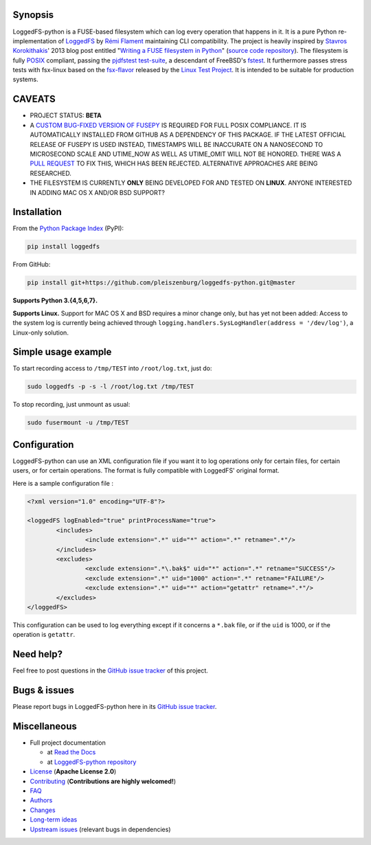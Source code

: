 .. |build_master| image:: https://img.shields.io/travis/pleiszenburg/loggedfs-python/master.svg?style=flat-square
	:target: https://travis-ci.org/pleiszenburg/loggedfs-python
	:alt: Build Status: master / release

.. |build_develop| image:: https://img.shields.io/travis/pleiszenburg/loggedfs-python/develop.svg?style=flat-square
	:target: https://travis-ci.org/pleiszenburg/loggedfs-python
	:alt: Build Status: development branch

.. |license| image:: https://img.shields.io/pypi/l/loggedfs.svg?style=flat-square
	:target: https://github.com/pleiszenburg/loggedfs/blob/master/LICENSE
	:alt: Project License: Apache License v2

.. |status| image:: https://img.shields.io/pypi/status/loggedfs.svg?style=flat-square
	:target: https://github.com/pleiszenburg/loggedfs-python/milestone/1
	:alt: Project Development Status

.. |pypi_version| image:: https://img.shields.io/pypi/v/loggedfs.svg?style=flat-square
	:target: https://pypi.python.org/pypi/loggedfs
	:alt: Available on PyPi - the Python Package Index

.. |pypi_versions| image:: https://img.shields.io/pypi/pyversions/loggedfs.svg?style=flat-square
	:target: https://pypi.python.org/pypi/loggedfs
	:alt: Available on PyPi - the Python Package Index

.. |loggedfs_python_logo| image:: http://www.pleiszenburg.de/loggedfs-python_logo.png
	:target: https://github.com/pleiszenburg/loggedfs-python
	:alt: LoggedFS-python repository

|build_master| |build_develop| |license| |status| |pypi_version| |pypi_versions|

|loggedfs_python_logo|

Synopsis
========

LoggedFS-python is a FUSE-based filesystem which can log every operation that happens in it.
It is a pure Python re-implementation of `LoggedFS`_ by `Rémi Flament`_ maintaining CLI compatibility.
The project is heavily inspired by `Stavros Korokithakis`_' 2013 blog post entitled
"`Writing a FUSE filesystem in Python`_" (`source code repository`_).
The filesystem is fully `POSIX`_ compliant, passing the `pjdfstest test-suite`_, a descendant of FreeBSD's `fstest`_.
It furthermore passes stress tests with fsx-linux based on the `fsx-flavor`_  released by the `Linux Test Project`_.
It is intended to be suitable for production systems.

.. _LoggedFS: https://github.com/rflament/loggedfs
.. _Rémi Flament: https://github.com/rflament
.. _Stavros Korokithakis: https://github.com/skorokithakis
.. _Writing a FUSE filesystem in Python: https://www.stavros.io/posts/python-fuse-filesystem/
.. _source code repository: https://github.com/skorokithakis/python-fuse-sample
.. _POSIX: https://en.wikipedia.org/wiki/POSIX
.. _pjdfstest test-suite: https://github.com/pjd/pjdfstest
.. _fstest: https://github.com/zfsonlinux/fstest
.. _fsx-flavor: http://codemonkey.org.uk/projects/fsx/
.. _Linux Test Project: https://github.com/linux-test-project/ltp


CAVEATS
=======

* PROJECT STATUS: **BETA**
* A `CUSTOM BUG-FIXED VERSION OF FUSEPY`_ IS REQUIRED FOR FULL POSIX COMPLIANCE.
  IT IS AUTOMATICALLY INSTALLED FROM GITHUB AS A DEPENDENCY OF THIS PACKAGE.
  IF THE LATEST OFFICIAL RELEASE OF FUSEPY IS USED INSTEAD, TIMESTAMPS WILL BE
  INACCURATE ON A NANOSECOND TO MICROSECOND SCALE AND UTIME_NOW AS WELL AS
  UTIME_OMIT WILL NOT BE HONORED. THERE WAS A `PULL REQUEST`_ TO FIX THIS,
  WHICH HAS BEEN REJECTED. ALTERNATIVE APPROACHES ARE BEING RESEARCHED.
* THE FILESYSTEM IS CURRENTLY **ONLY** BEING DEVELOPED FOR AND TESTED ON **LINUX**.
  ANYONE INTERESTED IN ADDING MAC OS X AND/OR BSD SUPPORT?

.. _CUSTOM BUG-FIXED VERSION OF FUSEPY: https://github.com/s-m-e/fusepy
.. _PULL REQUEST: https://github.com/fusepy/fusepy/pull/79


Installation
============

From the `Python Package Index`_ (PyPI):

.. code:: bash

	pip install loggedfs

From GitHub:

.. code:: bash

	pip install git+https://github.com/pleiszenburg/loggedfs-python.git@master

**Supports Python 3.{4,5,6,7}.**

**Supports Linux.**
Support for MAC OS X and BSD requires a minor change only, but has yet not been added: Access to the system log is currently being achieved through ``logging.handlers.SysLogHandler(address = '/dev/log')``, a Linux-only solution.

.. _Python Package Index: https://pypi.org/


Simple usage example
====================

To start recording access to ``/tmp/TEST`` into ``/root/log.txt``, just do:

.. code:: bash

	sudo loggedfs -p -s -l /root/log.txt /tmp/TEST

To stop recording, just unmount as usual:

.. code:: bash

	sudo fusermount -u /tmp/TEST


Configuration
=============

LoggedFS-python can use an XML configuration file if you want it to log
operations only for certain files, for certain users, or for certain operations.
The format is fully compatible with LoggedFS' original format.

Here is a sample configuration file :

.. code:: xml

	<?xml version="1.0" encoding="UTF-8"?>

	<loggedFS logEnabled="true" printProcessName="true">
		<includes>
			<include extension=".*" uid="*" action=".*" retname=".*"/>
		</includes>
		<excludes>
			<exclude extension=".*\.bak$" uid="*" action=".*" retname="SUCCESS"/>
			<exclude extension=".*" uid="1000" action=".*" retname="FAILURE"/>
			<exclude extension=".*" uid="*" action="getattr" retname=".*"/>
		</excludes>
	</loggedFS>

This configuration can be used to log everything except if it concerns a
``*.bak`` file, or if the ``uid`` is 1000, or if the operation is ``getattr``.


Need help?
==========

Feel free to post questions in the `GitHub issue tracker`_ of this project.

.. _GitHub issue tracker: https://github.com/pleiszenburg/loggedfs-python/issues


Bugs & issues
=============

Please report bugs in LoggedFS-python here in its `GitHub issue tracker`_.


Miscellaneous
=============

- Full project documentation

  - at `Read the Docs`_
  - at `LoggedFS-python repository`_

- `License`_ (**Apache License 2.0**)
- `Contributing`_ (**Contributions are highly welcomed!**)
- `FAQ`_
- `Authors`_
- `Changes`_
- `Long-term ideas`_
- `Upstream issues`_ (relevant bugs in dependencies)

.. _Read the Docs: http://loggedfs-python.readthedocs.io/en/latest/
.. _LoggedFS-python repository: https://github.com/pleiszenburg/loggedfs-python/blob/master/docs/index.rst
.. _License: https://github.com/pleiszenburg/loggedfs-python/blob/master/LICENSE
.. _Contributing: https://github.com/pleiszenburg/loggedfs-python/blob/master/CONTRIBUTING.rst
.. _FAQ: http://loggedfs-python.readthedocs.io/en/stable/faq.html
.. _Authors: https://github.com/pleiszenburg/loggedfs-python/blob/master/AUTHORS.rst
.. _Changes: https://github.com/pleiszenburg/loggedfs-python/blob/master/CHANGES.rst
.. _Long-term ideas: https://github.com/pleiszenburg/loggedfs-python/milestone/2
.. _Upstream issues: https://github.com/pleiszenburg/loggedfs-python/issues?q=is%3Aissue+is%3Aopen+label%3Aupstream


